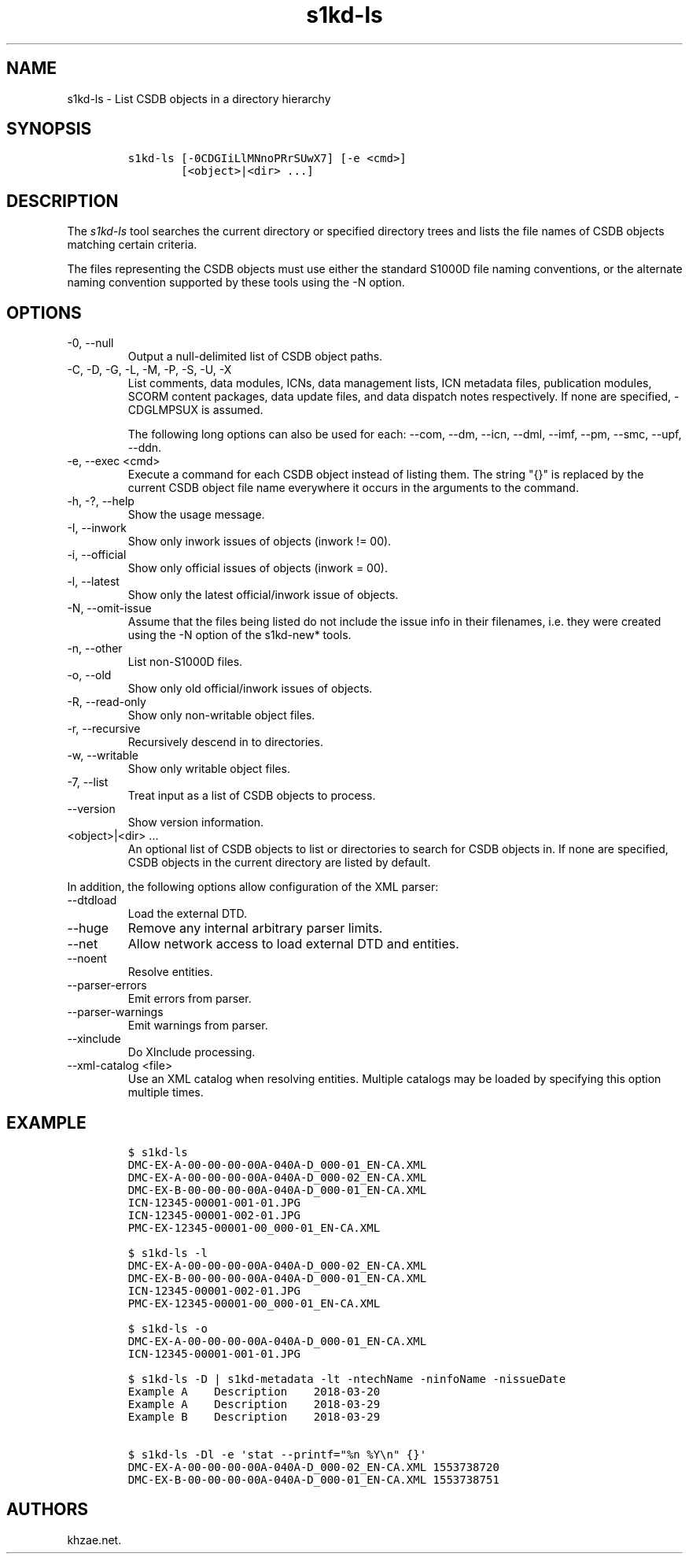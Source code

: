 .\" Automatically generated by Pandoc 2.9.2.1
.\"
.TH "s1kd-ls" "1" "2021-04-16" "" "s1kd-tools"
.hy
.SH NAME
.PP
s1kd-ls - List CSDB objects in a directory hierarchy
.SH SYNOPSIS
.IP
.nf
\f[C]
s1kd-ls [-0CDGIiLlMNnoPRrSUwX7] [-e <cmd>]
        [<object>|<dir> ...]
\f[R]
.fi
.SH DESCRIPTION
.PP
The \f[I]s1kd-ls\f[R] tool searches the current directory or specified
directory trees and lists the file names of CSDB objects matching
certain criteria.
.PP
The files representing the CSDB objects must use either the standard
S1000D file naming conventions, or the alternate naming convention
supported by these tools using the -N option.
.SH OPTIONS
.TP
-0, --null
Output a null-delimited list of CSDB object paths.
.TP
-C, -D, -G, -L, -M, -P, -S, -U, -X
List comments, data modules, ICNs, data management lists, ICN metadata
files, publication modules, SCORM content packages, data update files,
and data dispatch notes respectively.
If none are specified, -CDGLMPSUX is assumed.
.RS
.PP
The following long options can also be used for each: --com, --dm,
--icn, --dml, --imf, --pm, --smc, --upf, --ddn.
.RE
.TP
-e, --exec <cmd>
Execute a command for each CSDB object instead of listing them.
The string \[dq]{}\[dq] is replaced by the current CSDB object file name
everywhere it occurs in the arguments to the command.
.TP
-h, -?, --help
Show the usage message.
.TP
-I, --inwork
Show only inwork issues of objects (inwork != 00).
.TP
-i, --official
Show only official issues of objects (inwork = 00).
.TP
-l, --latest
Show only the latest official/inwork issue of objects.
.TP
-N, --omit-issue
Assume that the files being listed do not include the issue info in
their filenames, i.e.
they were created using the -N option of the s1kd-new* tools.
.TP
-n, --other
List non-S1000D files.
.TP
-o, --old
Show only old official/inwork issues of objects.
.TP
-R, --read-only
Show only non-writable object files.
.TP
-r, --recursive
Recursively descend in to directories.
.TP
-w, --writable
Show only writable object files.
.TP
-7, --list
Treat input as a list of CSDB objects to process.
.TP
--version
Show version information.
.TP
<object>|<dir> ...
An optional list of CSDB objects to list or directories to search for
CSDB objects in.
If none are specified, CSDB objects in the current directory are listed
by default.
.PP
In addition, the following options allow configuration of the XML
parser:
.TP
--dtdload
Load the external DTD.
.TP
--huge
Remove any internal arbitrary parser limits.
.TP
--net
Allow network access to load external DTD and entities.
.TP
--noent
Resolve entities.
.TP
--parser-errors
Emit errors from parser.
.TP
--parser-warnings
Emit warnings from parser.
.TP
--xinclude
Do XInclude processing.
.TP
--xml-catalog <file>
Use an XML catalog when resolving entities.
Multiple catalogs may be loaded by specifying this option multiple
times.
.SH EXAMPLE
.IP
.nf
\f[C]
$ s1kd-ls
DMC-EX-A-00-00-00-00A-040A-D_000-01_EN-CA.XML
DMC-EX-A-00-00-00-00A-040A-D_000-02_EN-CA.XML
DMC-EX-B-00-00-00-00A-040A-D_000-01_EN-CA.XML
ICN-12345-00001-001-01.JPG
ICN-12345-00001-002-01.JPG
PMC-EX-12345-00001-00_000-01_EN-CA.XML

$ s1kd-ls -l
DMC-EX-A-00-00-00-00A-040A-D_000-02_EN-CA.XML
DMC-EX-B-00-00-00-00A-040A-D_000-01_EN-CA.XML
ICN-12345-00001-002-01.JPG
PMC-EX-12345-00001-00_000-01_EN-CA.XML

$ s1kd-ls -o
DMC-EX-A-00-00-00-00A-040A-D_000-01_EN-CA.XML
ICN-12345-00001-001-01.JPG

$ s1kd-ls -D | s1kd-metadata -lt -ntechName -ninfoName -nissueDate
Example A    Description    2018-03-20
Example A    Description    2018-03-29
Example B    Description    2018-03-29

$ s1kd-ls -Dl -e \[aq]stat --printf=\[dq]%n %Y\[rs]n\[dq] {}\[aq]
DMC-EX-A-00-00-00-00A-040A-D_000-02_EN-CA.XML 1553738720
DMC-EX-B-00-00-00-00A-040A-D_000-01_EN-CA.XML 1553738751
\f[R]
.fi
.SH AUTHORS
khzae.net.
